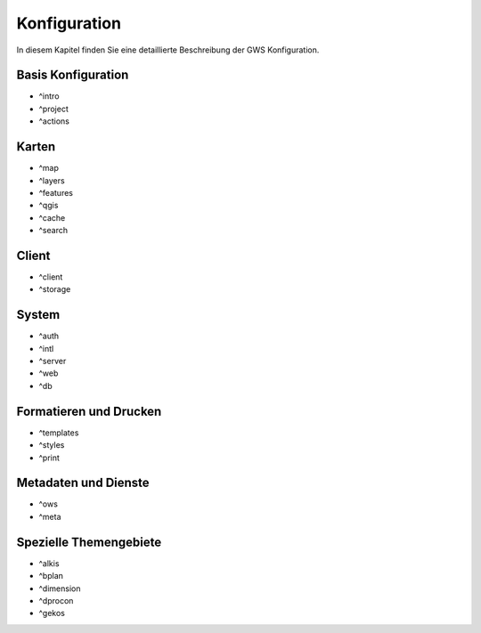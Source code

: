 Konfiguration
=============

In diesem Kapitel finden Sie eine detaillierte Beschreibung der GWS Konfiguration.


Basis Konfiguration
-------------------

- ^intro
- ^project
- ^actions

Karten
------

- ^map
- ^layers
- ^features
- ^qgis
- ^cache
- ^search


Client
------

- ^client
- ^storage


System
------

- ^auth
- ^intl
- ^server
- ^web
- ^db


Formatieren und Drucken
-----------------------

- ^templates
- ^styles
- ^print

Metadaten und Dienste
----------------------

- ^ows
- ^meta

Spezielle Themengebiete
-----------------------

- ^alkis
- ^bplan
- ^dimension
- ^dprocon
- ^gekos


